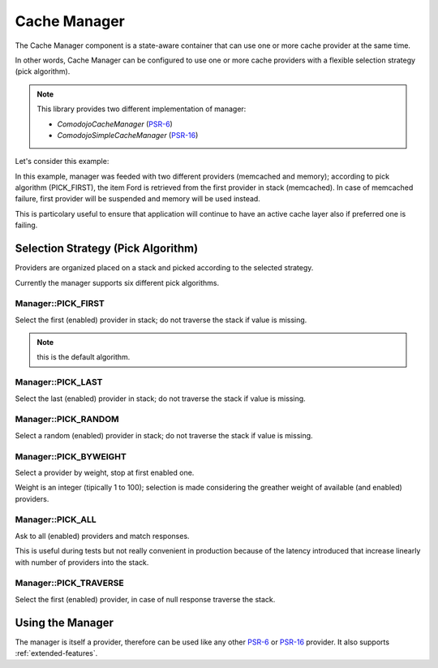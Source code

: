 .. _cache-manager:

Cache Manager
=============

.. _PSR-6: https://www.php-fig.org/psr/psr-6/
.. _PSR-16: https://www.php-fig.org/psr/psr-16/

The Cache Manager component is a state-aware container that can use one or more cache provider at the same time.

In other words, Cache Manager can be configured to use one or more cache providers with a flexible selection strategy (pick algorithm).

.. note:: This library provides two different implementation of manager:

    - `Comodojo\Cache\Manager` (`PSR-6`_)
    - `Comodojo\SimpleCache\Manager` (`PSR-16`_)

Let's consider this example:

.. code-block:: php
   :linenos:

    <?php

    use \Comodojo\Cache\Manager;
    use \Comodojo\Cache\Providers\Memcached;
    use \Comodojo\Cache\Providers\Memory;

    $manager = new Manager(Manager::PICK_FIRST);

    $memcached_cache = new Memcached();
    $memory_cache = new Memory();

    $manager->addProvider($memcached_cache);
    $manager->addProvider($memory_cache);

    $item = $this->manager->getItem('Ford');

In this example, manager was feeded with two different providers (memcached and memory); according to pick algorithm (PICK_FIRST), the item Ford is retrieved from the first provider in stack (memcached). In case of memcached failure, first provider will be suspended and memory will be used instead.

This is particolary useful to ensure that application will continue to have an active cache layer also if preferred one is failing.

Selection Strategy (Pick Algorithm)
-----------------------------------

Providers are organized placed on a stack and picked according to the selected strategy.

Currently the manager supports six different pick algorithms.

Manager::PICK_FIRST
...................

Select the first (enabled) provider in stack; do not traverse the stack if value is missing.

.. note:: this is the default algorithm.

Manager::PICK_LAST
..................

Select the last (enabled) provider in stack; do not traverse the stack if value is missing.

Manager::PICK_RANDOM
....................

Select a random (enabled) provider in stack; do not traverse the stack if value is missing.

Manager::PICK_BYWEIGHT
......................

Select a provider by weight, stop at first enabled one.

Weight is an integer (tipically 1 to 100); selection is made considering the greather weight of available (and enabled) providers.

Manager::PICK_ALL
.................

Ask to all (enabled) providers and match responses.

This is useful during tests but not really convenient in production because of the latency introduced that increase linearly with number of providers into the stack.

Manager::PICK_TRAVERSE
......................

Select the first (enabled) provider, in case of null response traverse the stack.

Using the Manager
-----------------

The manager is itself a provider, therefore can be used like any other `PSR-6`_ or `PSR-16`_ provider. It also supports :ref:`extended-features`.
